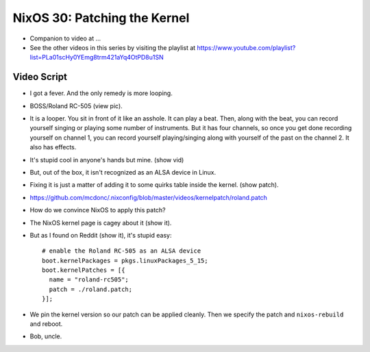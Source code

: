 NixOS 30: Patching the Kernel
=============================

- Companion to video at ...

- See the other videos in this series by visiting the playlist at
  https://www.youtube.com/playlist?list=PLa01scHy0YEmg8trm421aYq4OtPD8u1SN

Video Script
------------

- I got a fever.  And the only remedy is more looping.

- BOSS/Roland RC-505 (view pic).

- It is a looper.  You sit in front of it like an asshole.  It can play a beat.
  Then, along with the beat, you can record yourself singing or playing some
  number of instruments.  But it has four channels, so once you get done
  recording yourself on channel 1, you can record yourself playing/singing
  along with yourself of the past on the channel 2.  It also has effects.

- It's stupid cool in anyone's hands but mine.  (show vid)

- But, out of the box, it isn't recognized as an ALSA device in Linux.

- Fixing it is just a matter of adding it to some quirks table inside the kernel.
  (show patch).

- https://github.com/mcdonc/.nixconfig/blob/master/videos/kernelpatch/roland.patch

- How do we convince NixOS to apply this patch?

- The NixOS kernel page is cagey about it (show it).

- But as I found on Reddit (show it), it's stupid easy::

    # enable the Roland RC-505 as an ALSA device
    boot.kernelPackages = pkgs.linuxPackages_5_15;
    boot.kernelPatches = [{
      name = "roland-rc505";
      patch = ./roland.patch;
    }];

- We pin the kernel version so our patch can be applied cleanly.  Then we
  specify the patch and ``nixos-rebuild`` and reboot.

- Bob, uncle.

